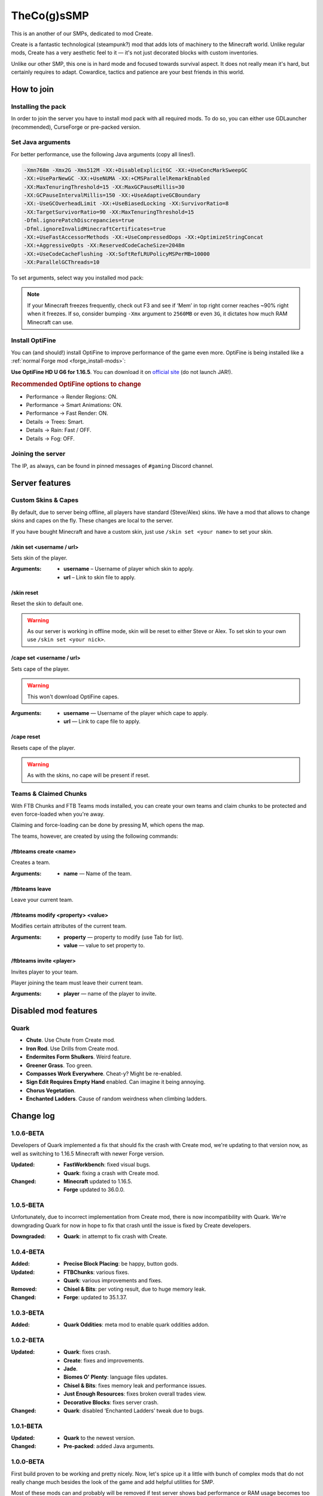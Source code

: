 TheCo(g)sSMP
============

This is an another of our SMPs, dedicated to mod Create.

Create is a fantastic technological (steampunk?) mod that adds lots of
machinery to the Minecraft world. Unlike regular mods, Create has a very
aesthetic feel to it — it's not just decorated blocks with custom
inventories.

Unlike our other SMP, this one is in hard mode and focused towards survival
aspect. It does not really mean it's hard, but certainly requires to adapt.
Cowardice, tactics and patience are your best friends in this world.

.. image:: assets/create_thumbnail.png
   :alt: Create YouTube trailer thumbnail.
   :target: https://youtu.be/jDIuWv7ROi8
   :align: center
   :scale: 65%

How to join
-----------

Installing the pack
^^^^^^^^^^^^^^^^^^^

In order to join the server you have to install mod pack with all required
mods. To do so, you can either use GDLauncher (recommended), CurseForge or
pre-packed version.

.. tabs::

   .. tab:: Via GDLauncher

      **Last Updated**: 17/01/2021 — v1.0.6-BETA.

      GDLauncher can be used as an alternative to CurseForge if you don't
      want to do anything with Overwolf, or couldn't install it by some
      reason (no administrator access).

      It will download the mod pack just like CurseForge would do, as well as
      it can manage Java for you. All that without administrator access and
      shady and bloated applications like Overwolf.

      .. note::
         To use Microsoft Account with GDLauncher, you have to download a
         beta version of it available `on GitHub
         <https://github.com/gorilla-devs/GDLauncher/releases>`_. Latest
         published version is on top, might be marked as ‘Pre-release’.

      1. `Download and install GDLauncher <https://gdevs.io/>`_.

      2. Download :download:`mod pack file </_static/created.zip>`
         (do not unpack!).

      3. Log in into your account and complete the introduction.

      4. Click :guilabel:`+` at the bottom left.

      5. In the popup window, select :guilabel:`Import Zip` tab.

      6. Select downloaded mod pack file and click :guilabel:`→`.

      7. (Optionally) You can change instance name if you want.

      8. Click :guilabel:`→` again. The mod pack will appear in instances list.

      9. Wait until it's downloaded (might take a while).

      10. Click on it to launch the game!

   .. tab:: Via CurseForge

      **Last Updated**: 17/01/2021 — v1.0.6-BETA.

      Installing a mod pack using CurseForge is easy and quick. Everything
      is written for you in a manifest file, all you need to do is import
      it in your CurseForge app and launch the game.

      .. rubric:: Importing mod pack in CurseForge:

      1. :doc:`Install CurseForge <curseforge>` normally.

      2. Download :download:`mod pack </_static/created.zip>` (do not unpack).

      3. Go to CurseForge, click :guilabel:`Create Custom Profile` on top.

      4. Click ‘import’ link in ‘Or **import** a previously created profile’

      5. Select downloaded mod pack file (``created.zip``) and click
         :guilabel:`Open`.

      6. Mod pack should immediately appear in your list.

      7. Click :guilabel:`Play` to launch the game!

   .. tab:: Pre-packed (TL/Minecraft)

      **Last Updated**: 17/01/2021 — v1.0.6-BETA.

      Pre-packed version is a portable version of Minecraft with all mods,
      Forge version profile pre-installed. It contains both Minecraft
      Launcher and TL executables that can be started using different
      shortcuts.

      Link to a recent version is available in pinned messages of ``#gaming``
      channel in Discord.

      .. rubric:: Launch via Minecraft Launcher:

      1. Start Minecraft Launcher using ``start_mc.bat`` file.

      2. Log in to your account.

      3. Make sure ‘Cogs SMP’ profile is selected.

      4. Click :guilabel:`Play` to launch the game!

      .. rubric:: Launch via TL:

      Official TL launcher available and can be used by players without
      official Mojang account. Ely.by accounts can be added, but skins
      loaded with it will be local and not visible to other players on
      the server.

      1. Start TL using ``start_tl.bat`` file.

      2. Add your profile (first combo box).

      3. Press :guilabel:`Enter the game` to launch the game!

Set Java arguments
^^^^^^^^^^^^^^^^^^

For better performance, use the following Java arguments (copy all lines!).

.. code-block:: text

   -Xmn768m -Xmx2G -Xms512M -XX:+DisableExplicitGC -XX:+UseConcMarkSweepGC
   -XX:+UseParNewGC -XX:+UseNUMA -XX:+CMSParallelRemarkEnabled
   -XX:MaxTenuringThreshold=15 -XX:MaxGCPauseMillis=30
   -XX:GCPauseIntervalMillis=150 -XX:+UseAdaptiveGCBoundary
   -XX:-UseGCOverheadLimit -XX:+UseBiasedLocking -XX:SurvivorRatio=8
   -XX:TargetSurvivorRatio=90 -XX:MaxTenuringThreshold=15
   -Dfml.ignorePatchDiscrepancies=true
   -Dfml.ignoreInvalidMinecraftCertificates=true
   -XX:+UseFastAccessorMethods -XX:+UseCompressedOops -XX:+OptimizeStringConcat
   -XX:+AggressiveOpts -XX:ReservedCodeCacheSize=2048m
   -XX:+UseCodeCacheFlushing -XX:SoftRefLRUPolicyMSPerMB=10000
   -XX:ParallelGCThreads=10

To set arguments, select way you installed mod pack:

.. tabs::

   .. tab:: Via GDLauncher

      1. Right click the pack in instances list.

      2. Select :guilabel:`Manage` in context menu.

      3. Toggle ‘Override Java’ to enabled state.

      4. Paste the copied arguments (using ``Ctrl`` + ``V``).

   .. tab:: Via CurseForge

      .. warning::
         **Arguments set globally.** If you plan on playing other packs,
         you'll have to clear ‘Additional Arguments’ field.

      1. Click |fa-gear| in the bottom left.

      2. In ‘Game Specific’ select Minecraft.

      3. Scroll down to ‘Java Settings’.

      4. Paste the copied arguments in ‘Additional Arguments’ field
         (using ``Ctrl`` + ``V``).

   .. tab:: Pre-packed (TL/Minecraft)

      .. image:: assets/tada-emoji.svg
         :class: tada-emoji
         :alt: Party popper emoji
         :align: left

      .. rubric:: Lucky You!

      Arguments are all set already :)

      .. raw:: html

         <style> .tada-emoji { height: 3em !important; }</style>
         <span class="clearfix"></span>

.. |fa-gear| raw:: html

   <i class="fa fa-cog" aria-hidden="true"></i>

.. note::
   If your Minecraft freezes frequently, check out F3 and see if ‘Mem’ in
   top right corner reaches ~90% right when it freezes. If so, consider
   bumping ``-Xmx`` argument to ``2560MB`` or even ``3G``, it dictates
   how much RAM Minecraft can use.

Install OptiFine
^^^^^^^^^^^^^^^^

You can (and should!) install OptiFine to improve performance of the
game even more. OptiFine is being installed like a :ref:`normal Forge mod
<forge_install-mods>`:

**Use OptiFine HD U G6 for 1.16.5**. You can download it on `official site
<https://optifine.net/downloads>`_ (do not launch JAR!).

.. tabs::

   .. tab:: Via GDLauncher

      1. Download OptiFine as stated above. Do not open.

      2. Right click the ‘Created’ mod pack.

      3. In context menu select ‘|fa-folder| **Open Folder**’.

      4. In opened window find and open ``mods`` folder.

      5. Copy downloaded OptiFine JAR into this folder.

   .. tab:: Via CurseForge

      1. Download OptiFine as stated above. Do not open.

      2. Right click the ‘Created’ mod pack.

      3. In context menu select ‘**Open Folder** |fa-external-link|’.

      4. In opened window find and open ``mods`` folder.

      5. Copy downloaded OptiFine JAR into this folder.

   .. tab:: Pre-packed (TL/Minecraft)

      1. Download OptiFine as stated above. Do not open.

      2. Browse the following directories of pre-packed folder:

         ``instance`` → ``home`` → ``cogssmp`` → ``mods``

      3. Copy downloaded OptiFine JAR into this folder.

.. |fa-external-link| raw:: html

   <i class="fa fa-external-link" aria-hidden="true"></i>

.. |fa-folder| raw:: html

   <i class="fa fa-folder" aria-hidden="true"></i>

.. rubric:: Recommended OptiFine options to change

- Performance → Render Regions: ON.
- Performance → Smart Animations: ON.
- Performance → Fast Render: ON.

- Details → Trees: Smart.
- Details → Rain: Fast / OFF.
- Details → Fog: OFF.

Joining the server
^^^^^^^^^^^^^^^^^^

The IP, as always, can be found in pinned messages of ``#gaming`` Discord
channel.

Server features
---------------

Custom Skins & Capes
^^^^^^^^^^^^^^^^^^^^

By default, due to server being offline, all players have standard (Steve/Alex)
skins. We have a mod that allows to change skins and capes on the fly.
These changes are local to the server.

If you have bought Minecraft and have a custom skin, just use
``/skin set <your name>`` to set your skin.

/skin set <username / url>
""""""""""""""""""""""""""

Sets skin of the player.

:Arguments:
   * **username** – Username of player which skin to apply.
   * **url** – Link to skin file to apply.

/skin reset
"""""""""""

Reset the skin to default one.

.. warning::
   As our server is working in offline mode, skin will be reset to either
   Steve or Alex. To set skin to your own use ``/skin set <your nick>``.

/cape set <username / url>
""""""""""""""""""""""""""

Sets cape of the player.

.. warning:: This won't download OptiFine capes.

:Arguments:
   * **username** — Username of the player which cape to apply.
   * **url** — Link to cape file to apply.

/cape reset
"""""""""""

Resets cape of the player.

.. warning:: As with the skins, no cape will be present if reset.

Teams & Claimed Chunks
^^^^^^^^^^^^^^^^^^^^^^

With FTB Chunks and FTB Teams mods installed, you can create your own teams
and claim chunks to be protected and even force-loaded when you're away.

Claiming and force-loading can be done by pressing M, which opens the map.

The teams, however, are created by using the following commands:

/ftbteams create <name>
"""""""""""""""""""""""

Creates a team.

:Arguments:
   * **name** — Name of the team.

/ftbteams leave
"""""""""""""""

Leave your current team.

/ftbteams modify <property> <value>
"""""""""""""""""""""""""""""""""""

Modifies certain attributes of the current team.

:Arguments:
   * **property** — property to modify (use Tab for list).
   * **value** — value to set property to.

/ftbteams invite <player>
"""""""""""""""""""""""""

Invites player to your team.

Player joining the team must leave their current team.

:Arguments:
   * **player** — name of the player to invite.

Disabled mod features
---------------------

Quark
^^^^^

.. role:: del
   :class: del

* **Chute**. Use Chute from Create mod.
* **Iron Rod**. Use Drills from Create mod.
* **Endermites Form Shulkers**. Weird feature.
* **Greener Grass**. Too green.
* **Compasses Work Everywhere**. Cheat-y? Might be re-enabled.
* **Sign Edit Requires Empty Hand** enabled. Can imagine it being annoying.
* **Chorus Vegetation**.
* **Enchanted Ladders**. Cause of random weirdness when climbing ladders.

Change log
----------

1.0.6-BETA
^^^^^^^^^^

Developers of Quark implemented a fix that should fix the crash with Create mod,
we're updating to that version now, as well as switching to 1.16.5 Minecraft with
newer Forge version.

:Updated:
   - **FastWorkbench**: fixed visual bugs.
   - **Quark**: fixing a crash with Create mod.
:Changed:
   - **Minecraft** updated to 1.16.5.
   - **Forge** updated to 36.0.0.

1.0.5-BETA
^^^^^^^^^^

Unfortunately, due to incorrect implementation from Create mod, there is now
incompatibility with Quark. We're downgrading Quark for now in hope to fix
that crash until the issue is fixed by Create developers.

:Downgraded:
   - **Quark**: in attempt to fix crash with Create.

1.0.4-BETA
^^^^^^^^^^

:Added:
   - **Precise Block Placing**: be happy, button gods.
:Updated:
   - **FTBChunks**: various fixes.
   - **Quark**: various improvements and fixes.
:Removed:
   - **Chisel & Bits**: per voting result, due to huge memory leak.
:Changed:
   - **Forge**: updated to 35.1.37.

1.0.3-BETA
^^^^^^^^^^

:Added:
   - **Quark Oddities**: meta mod to enable quark oddities addon.

1.0.2-BETA
^^^^^^^^^^

:Updated:
   - **Quark**: fixes crash.
   - **Create**: fixes and improvements.
   - **Jade**.
   - **Biomes O' Plenty**: language files updates.
   - **Chisel & Bits**: fixes memory leak and performance issues.
   - **Just Enough Resources**: fixes broken overall trades view.
   - **Decorative Blocks**: fixes server crash.
:Changed:
   - **Quark**: disabled ‘Enchanted Ladders’ tweak due to bugs.

1.0.1-BETA
^^^^^^^^^^

:Updated:
   - **Quark** to the newest version.
:Changed:
   - **Pre-packed**: added Java arguments.

1.0.0-BETA
^^^^^^^^^^

First build proven to be working and pretty nicely. Now, let's spice up it
a little with bunch of complex mods that do not really change much besides
the look of the game and add helpful utilities for SMP.

Most of these mods can and probably will be removed if test server shows bad
performance or RAM usage becomes too high. Despite it may seem it's a little
much of mods, they're mostly small additions.

:Added:
   - **DamageTilt**: ah, classic feature back from 1.2.5! When you get
     damaged, your camera tilts towards direction of the damager.
   - **Biomes O' Plenty**: adds variety of pretty biomes.
   - **Decorative Blocks**: decorative blocks.
   - **YUNG's Better Mineshafts**: amazing mineshafts in replacement to
     boring ones from vanilla.
   - **FTB GUI Library**: needed for JEI and other FTB mods.
   - **FTB Teams**: adds teams management.
   - **FTB Chunks**: allows teams to claim their chunks.
   - **Macaw's Roofs**: what beautiful house is lacking? A nice roof!
   - **Macaw's Bridges**: very cool bridges, bridges are cool.
   - **Macaw's Windows**: we love transparent glass.
   - **Macaw's Doors**: and nice doors.
   - **Macaw's Trapdoors**: in addition to other mods of this series.
   - **Just Enough Resources**: shows where to search for resources in JEI.
   - **JEI Enchantment Info**: why you need Google? Just look in the game.
   - **Mouse Tweaks**: scrolling and faster pickup, we like shortcuts.
   - **Cat Jammies**: cats actually catJAM to music disks. MUST HAVE.
   - **FastWorkbench**: workbench do be zooming. Never could've thought I
     needed that.
   - **Better Ping Display**: actually better ping display, screw you bars!
   - **RandomPatches**: bunch of random patches to fix bugs and improve order
     of things.
   - **AI Improvements**: not a big fixer, but still helps a little with
     entities performance.
:Updated:
   - **Quark** to the newest version.
:Changed:
   - **Quark**: disabled greener grass on client because it's too green.
     You can re-enable it if you want.

1.0.0-ALPHA
^^^^^^^^^^^

Initial untested build... for public testing!

:Added:
   - **Create**: duh, that's what the server is being made for!
   - **Macaw's Furniture**: pretty furniture :)
   - **SkinChanger**: as we're running in offline, there should be a way
     to set your skin.
   - **JEI**: allows viewing how to craft Create items.
   - **Quark**: bunch of small improvements to base game.
   - **Chisel & Bits**: was requested, allows building in small bits.
   - **Jade**: allows to view what block you look at.
